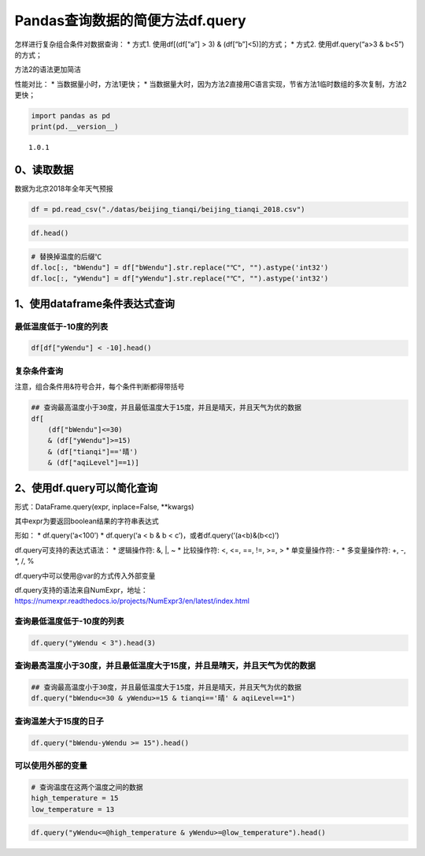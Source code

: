 Pandas查询数据的简便方法df.query
--------------------------------

怎样进行复杂组合条件对数据查询： \* 方式1. 使用df[(df[“a”] > 3) &
(df[“b”]<5)]的方式； \* 方式2. 使用df.query(“a>3 & b<5”)的方式；

方法2的语法更加简洁

性能对比： \* 当数据量小时，方法1更快； \*
当数据量大时，因为方法2直接用C语言实现，节省方法1临时数组的多次复制，方法2更快；

.. code:: ipython3

    import pandas as pd
    print(pd.__version__)


.. parsed-literal::

    1.0.1


0、读取数据
~~~~~~~~~~~

数据为北京2018年全年天气预报

.. code:: ipython3

    df = pd.read_csv("./datas/beijing_tianqi/beijing_tianqi_2018.csv")

.. code:: ipython3

    df.head()




.. raw:: html

    <div>
    <style scoped>
        .dataframe tbody tr th:only-of-type {
            vertical-align: middle;
        }
    
        .dataframe tbody tr th {
            vertical-align: top;
        }
    
        .dataframe thead th {
            text-align: right;
        }
    </style>
    <table border="1" class="dataframe">
      <thead>
        <tr style="text-align: right;">
          <th></th>
          <th>ymd</th>
          <th>bWendu</th>
          <th>yWendu</th>
          <th>tianqi</th>
          <th>fengxiang</th>
          <th>fengli</th>
          <th>aqi</th>
          <th>aqiInfo</th>
          <th>aqiLevel</th>
        </tr>
      </thead>
      <tbody>
        <tr>
          <th>0</th>
          <td>2018-01-01</td>
          <td>3℃</td>
          <td>-6℃</td>
          <td>晴~多云</td>
          <td>东北风</td>
          <td>1-2级</td>
          <td>59</td>
          <td>良</td>
          <td>2</td>
        </tr>
        <tr>
          <th>1</th>
          <td>2018-01-02</td>
          <td>2℃</td>
          <td>-5℃</td>
          <td>阴~多云</td>
          <td>东北风</td>
          <td>1-2级</td>
          <td>49</td>
          <td>优</td>
          <td>1</td>
        </tr>
        <tr>
          <th>2</th>
          <td>2018-01-03</td>
          <td>2℃</td>
          <td>-5℃</td>
          <td>多云</td>
          <td>北风</td>
          <td>1-2级</td>
          <td>28</td>
          <td>优</td>
          <td>1</td>
        </tr>
        <tr>
          <th>3</th>
          <td>2018-01-04</td>
          <td>0℃</td>
          <td>-8℃</td>
          <td>阴</td>
          <td>东北风</td>
          <td>1-2级</td>
          <td>28</td>
          <td>优</td>
          <td>1</td>
        </tr>
        <tr>
          <th>4</th>
          <td>2018-01-05</td>
          <td>3℃</td>
          <td>-6℃</td>
          <td>多云~晴</td>
          <td>西北风</td>
          <td>1-2级</td>
          <td>50</td>
          <td>优</td>
          <td>1</td>
        </tr>
      </tbody>
    </table>
    </div>



.. code:: ipython3

    # 替换掉温度的后缀℃
    df.loc[:, "bWendu"] = df["bWendu"].str.replace("℃", "").astype('int32')
    df.loc[:, "yWendu"] = df["yWendu"].str.replace("℃", "").astype('int32')

1、使用dataframe条件表达式查询
~~~~~~~~~~~~~~~~~~~~~~~~~~~~~~

最低温度低于-10度的列表
^^^^^^^^^^^^^^^^^^^^^^^

.. code:: ipython3

    df[df["yWendu"] < -10].head()




.. raw:: html

    <div>
    <style scoped>
        .dataframe tbody tr th:only-of-type {
            vertical-align: middle;
        }
    
        .dataframe tbody tr th {
            vertical-align: top;
        }
    
        .dataframe thead th {
            text-align: right;
        }
    </style>
    <table border="1" class="dataframe">
      <thead>
        <tr style="text-align: right;">
          <th></th>
          <th>ymd</th>
          <th>bWendu</th>
          <th>yWendu</th>
          <th>tianqi</th>
          <th>fengxiang</th>
          <th>fengli</th>
          <th>aqi</th>
          <th>aqiInfo</th>
          <th>aqiLevel</th>
        </tr>
      </thead>
      <tbody>
        <tr>
          <th>22</th>
          <td>2018-01-23</td>
          <td>-4</td>
          <td>-12</td>
          <td>晴</td>
          <td>西北风</td>
          <td>3-4级</td>
          <td>31</td>
          <td>优</td>
          <td>1</td>
        </tr>
        <tr>
          <th>23</th>
          <td>2018-01-24</td>
          <td>-4</td>
          <td>-11</td>
          <td>晴</td>
          <td>西南风</td>
          <td>1-2级</td>
          <td>34</td>
          <td>优</td>
          <td>1</td>
        </tr>
        <tr>
          <th>24</th>
          <td>2018-01-25</td>
          <td>-3</td>
          <td>-11</td>
          <td>多云</td>
          <td>东北风</td>
          <td>1-2级</td>
          <td>27</td>
          <td>优</td>
          <td>1</td>
        </tr>
        <tr>
          <th>359</th>
          <td>2018-12-26</td>
          <td>-2</td>
          <td>-11</td>
          <td>晴~多云</td>
          <td>东北风</td>
          <td>2级</td>
          <td>26</td>
          <td>优</td>
          <td>1</td>
        </tr>
        <tr>
          <th>360</th>
          <td>2018-12-27</td>
          <td>-5</td>
          <td>-12</td>
          <td>多云~晴</td>
          <td>西北风</td>
          <td>3级</td>
          <td>48</td>
          <td>优</td>
          <td>1</td>
        </tr>
      </tbody>
    </table>
    </div>



复杂条件查询
^^^^^^^^^^^^

注意，组合条件用&符号合并，每个条件判断都得带括号

.. code:: ipython3

    ## 查询最高温度小于30度，并且最低温度大于15度，并且是晴天，并且天气为优的数据
    df[
        (df["bWendu"]<=30) 
        & (df["yWendu"]>=15) 
        & (df["tianqi"]=='晴') 
        & (df["aqiLevel"]==1)]




.. raw:: html

    <div>
    <style scoped>
        .dataframe tbody tr th:only-of-type {
            vertical-align: middle;
        }
    
        .dataframe tbody tr th {
            vertical-align: top;
        }
    
        .dataframe thead th {
            text-align: right;
        }
    </style>
    <table border="1" class="dataframe">
      <thead>
        <tr style="text-align: right;">
          <th></th>
          <th>ymd</th>
          <th>bWendu</th>
          <th>yWendu</th>
          <th>tianqi</th>
          <th>fengxiang</th>
          <th>fengli</th>
          <th>aqi</th>
          <th>aqiInfo</th>
          <th>aqiLevel</th>
        </tr>
      </thead>
      <tbody>
        <tr>
          <th>235</th>
          <td>2018-08-24</td>
          <td>30</td>
          <td>20</td>
          <td>晴</td>
          <td>北风</td>
          <td>1-2级</td>
          <td>40</td>
          <td>优</td>
          <td>1</td>
        </tr>
        <tr>
          <th>249</th>
          <td>2018-09-07</td>
          <td>27</td>
          <td>16</td>
          <td>晴</td>
          <td>西北风</td>
          <td>3-4级</td>
          <td>22</td>
          <td>优</td>
          <td>1</td>
        </tr>
      </tbody>
    </table>
    </div>



2、使用df.query可以简化查询
~~~~~~~~~~~~~~~~~~~~~~~~~~~

形式：DataFrame.query(expr, inplace=False, \**kwargs)

其中expr为要返回boolean结果的字符串表达式

形如： \* df.query(‘a<100’) \* df.query(‘a < b & b <
c’)，或者df.query(‘(a<b)&(b<c)’)

df.query可支持的表达式语法： \* 逻辑操作符: &, \|, ~ \* 比较操作符: <,
<=, ==, !=, >=, > \* 单变量操作符: - \* 多变量操作符: +, -, \*, /, %

df.query中可以使用@var的方式传入外部变量

| df.query支持的语法来自NumExpr，地址：
| https://numexpr.readthedocs.io/projects/NumExpr3/en/latest/index.html

查询最低温度低于-10度的列表
^^^^^^^^^^^^^^^^^^^^^^^^^^^

.. code:: ipython3

    df.query("yWendu < 3").head(3)




.. raw:: html

    <div>
    <style scoped>
        .dataframe tbody tr th:only-of-type {
            vertical-align: middle;
        }
    
        .dataframe tbody tr th {
            vertical-align: top;
        }
    
        .dataframe thead th {
            text-align: right;
        }
    </style>
    <table border="1" class="dataframe">
      <thead>
        <tr style="text-align: right;">
          <th></th>
          <th>ymd</th>
          <th>bWendu</th>
          <th>yWendu</th>
          <th>tianqi</th>
          <th>fengxiang</th>
          <th>fengli</th>
          <th>aqi</th>
          <th>aqiInfo</th>
          <th>aqiLevel</th>
        </tr>
      </thead>
      <tbody>
        <tr>
          <th>0</th>
          <td>2018-01-01</td>
          <td>3</td>
          <td>-6</td>
          <td>晴~多云</td>
          <td>东北风</td>
          <td>1-2级</td>
          <td>59</td>
          <td>良</td>
          <td>2</td>
        </tr>
        <tr>
          <th>1</th>
          <td>2018-01-02</td>
          <td>2</td>
          <td>-5</td>
          <td>阴~多云</td>
          <td>东北风</td>
          <td>1-2级</td>
          <td>49</td>
          <td>优</td>
          <td>1</td>
        </tr>
        <tr>
          <th>2</th>
          <td>2018-01-03</td>
          <td>2</td>
          <td>-5</td>
          <td>多云</td>
          <td>北风</td>
          <td>1-2级</td>
          <td>28</td>
          <td>优</td>
          <td>1</td>
        </tr>
      </tbody>
    </table>
    </div>



查询最高温度小于30度，并且最低温度大于15度，并且是晴天，并且天气为优的数据
^^^^^^^^^^^^^^^^^^^^^^^^^^^^^^^^^^^^^^^^^^^^^^^^^^^^^^^^^^^^^^^^^^^^^^^^^^

.. code:: ipython3

    ## 查询最高温度小于30度，并且最低温度大于15度，并且是晴天，并且天气为优的数据
    df.query("bWendu<=30 & yWendu>=15 & tianqi=='晴' & aqiLevel==1")




.. raw:: html

    <div>
    <style scoped>
        .dataframe tbody tr th:only-of-type {
            vertical-align: middle;
        }
    
        .dataframe tbody tr th {
            vertical-align: top;
        }
    
        .dataframe thead th {
            text-align: right;
        }
    </style>
    <table border="1" class="dataframe">
      <thead>
        <tr style="text-align: right;">
          <th></th>
          <th>ymd</th>
          <th>bWendu</th>
          <th>yWendu</th>
          <th>tianqi</th>
          <th>fengxiang</th>
          <th>fengli</th>
          <th>aqi</th>
          <th>aqiInfo</th>
          <th>aqiLevel</th>
        </tr>
      </thead>
      <tbody>
        <tr>
          <th>235</th>
          <td>2018-08-24</td>
          <td>30</td>
          <td>20</td>
          <td>晴</td>
          <td>北风</td>
          <td>1-2级</td>
          <td>40</td>
          <td>优</td>
          <td>1</td>
        </tr>
        <tr>
          <th>249</th>
          <td>2018-09-07</td>
          <td>27</td>
          <td>16</td>
          <td>晴</td>
          <td>西北风</td>
          <td>3-4级</td>
          <td>22</td>
          <td>优</td>
          <td>1</td>
        </tr>
      </tbody>
    </table>
    </div>



查询温差大于15度的日子
^^^^^^^^^^^^^^^^^^^^^^

.. code:: ipython3

    df.query("bWendu-yWendu >= 15").head()




.. raw:: html

    <div>
    <style scoped>
        .dataframe tbody tr th:only-of-type {
            vertical-align: middle;
        }
    
        .dataframe tbody tr th {
            vertical-align: top;
        }
    
        .dataframe thead th {
            text-align: right;
        }
    </style>
    <table border="1" class="dataframe">
      <thead>
        <tr style="text-align: right;">
          <th></th>
          <th>ymd</th>
          <th>bWendu</th>
          <th>yWendu</th>
          <th>tianqi</th>
          <th>fengxiang</th>
          <th>fengli</th>
          <th>aqi</th>
          <th>aqiInfo</th>
          <th>aqiLevel</th>
        </tr>
      </thead>
      <tbody>
        <tr>
          <th>68</th>
          <td>2018-03-10</td>
          <td>14</td>
          <td>-2</td>
          <td>晴</td>
          <td>东南风</td>
          <td>1-2级</td>
          <td>171</td>
          <td>中度污染</td>
          <td>4</td>
        </tr>
        <tr>
          <th>82</th>
          <td>2018-03-24</td>
          <td>22</td>
          <td>5</td>
          <td>晴</td>
          <td>西南风</td>
          <td>1-2级</td>
          <td>119</td>
          <td>轻度污染</td>
          <td>3</td>
        </tr>
        <tr>
          <th>83</th>
          <td>2018-03-25</td>
          <td>24</td>
          <td>7</td>
          <td>晴</td>
          <td>南风</td>
          <td>1-2级</td>
          <td>78</td>
          <td>良</td>
          <td>2</td>
        </tr>
        <tr>
          <th>84</th>
          <td>2018-03-26</td>
          <td>25</td>
          <td>7</td>
          <td>多云</td>
          <td>西南风</td>
          <td>1-2级</td>
          <td>151</td>
          <td>中度污染</td>
          <td>4</td>
        </tr>
        <tr>
          <th>85</th>
          <td>2018-03-27</td>
          <td>27</td>
          <td>11</td>
          <td>晴</td>
          <td>南风</td>
          <td>1-2级</td>
          <td>243</td>
          <td>重度污染</td>
          <td>5</td>
        </tr>
      </tbody>
    </table>
    </div>



可以使用外部的变量
^^^^^^^^^^^^^^^^^^

.. code:: ipython3

    # 查询温度在这两个温度之间的数据
    high_temperature = 15
    low_temperature = 13

.. code:: ipython3

    df.query("yWendu<=@high_temperature & yWendu>=@low_temperature").head()




.. raw:: html

    <div>
    <style scoped>
        .dataframe tbody tr th:only-of-type {
            vertical-align: middle;
        }
    
        .dataframe tbody tr th {
            vertical-align: top;
        }
    
        .dataframe thead th {
            text-align: right;
        }
    </style>
    <table border="1" class="dataframe">
      <thead>
        <tr style="text-align: right;">
          <th></th>
          <th>ymd</th>
          <th>bWendu</th>
          <th>yWendu</th>
          <th>tianqi</th>
          <th>fengxiang</th>
          <th>fengli</th>
          <th>aqi</th>
          <th>aqiInfo</th>
          <th>aqiLevel</th>
        </tr>
      </thead>
      <tbody>
        <tr>
          <th>107</th>
          <td>2018-04-18</td>
          <td>27</td>
          <td>14</td>
          <td>多云~晴</td>
          <td>西南风</td>
          <td>3-4级</td>
          <td>147</td>
          <td>轻度污染</td>
          <td>3</td>
        </tr>
        <tr>
          <th>108</th>
          <td>2018-04-19</td>
          <td>26</td>
          <td>13</td>
          <td>多云</td>
          <td>东南风</td>
          <td>4-5级</td>
          <td>170</td>
          <td>中度污染</td>
          <td>4</td>
        </tr>
        <tr>
          <th>109</th>
          <td>2018-04-20</td>
          <td>28</td>
          <td>14</td>
          <td>多云~小雨</td>
          <td>南风</td>
          <td>4-5级</td>
          <td>164</td>
          <td>中度污染</td>
          <td>4</td>
        </tr>
        <tr>
          <th>116</th>
          <td>2018-04-27</td>
          <td>25</td>
          <td>13</td>
          <td>晴</td>
          <td>西南风</td>
          <td>3-4级</td>
          <td>112</td>
          <td>轻度污染</td>
          <td>3</td>
        </tr>
        <tr>
          <th>119</th>
          <td>2018-04-30</td>
          <td>24</td>
          <td>14</td>
          <td>多云</td>
          <td>南风</td>
          <td>3-4级</td>
          <td>62</td>
          <td>良</td>
          <td>2</td>
        </tr>
      </tbody>
    </table>
    </div>



